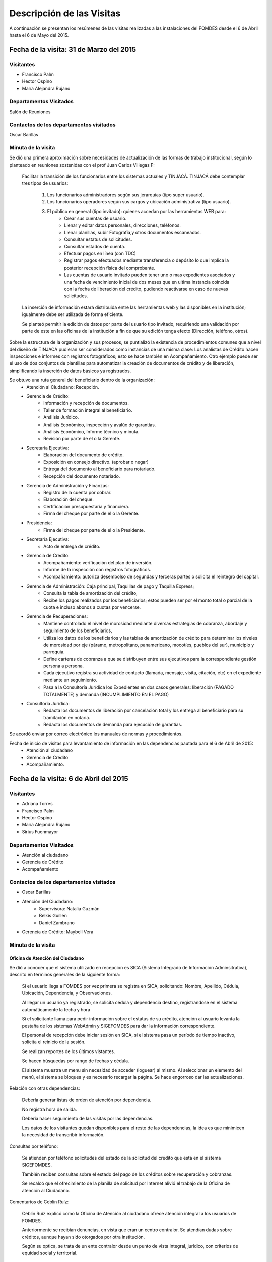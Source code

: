 **************************
Descripción de las Visitas
**************************

A continuación se presentan los resúmenes de las visitas realizadas a las instalaciones del
FOMDES desde el 6 de Abril hasta el 6 de Mayo del 2015.

Fecha de la visita: 31 de Marzo del 2015
========================================

Visitantes
----------

* Francisco Palm
* Hector Ospino
* María Alejandra Rujano

Departamentos Visitados
-----------------------

Salón de Reuniones

Contactos de los departamentos visitados
----------------------------------------
Oscar Barillas

Minuta de la visita
-------------------

Se dió una primera aproximación sobre necesidades de actualización de las formas de trabajo institucional,
según lo planteado en reuniones sostenidas con el prof Juan Carlos Villegas F:

    Facilitar la transición de los funcionarios entre los sistemas actuales y TINJACÁ.
    TINJACÁ debe contemplar tres tipos de usuarios:
        1. Los funcionarios administradores según sus jerarquías (tipo super usuario).
        2. Los funcionarios operadores según sus cargos y ubicación administrativa (tipo usuario).
        3. El público en general (tipo invitado): quienes accedan por las herramientas WEB para:
            * Crear sus cuentas de usuario.
            * Llenar y editar datos personales, direcciones, teléfonos.
            * Llenar planillas, subir Fotografía,y otros documentos escaneados.
            * Consultar estatus de solicitudes.
            * Consultar estados de cuenta.
            * Efectuar pagos en línea (con TDC)
            * Registrar pagos efectuados mediante transferencia o depósito lo que implica la posterior recepción física del comprobante.
            * Las cuentas de usuario invitado pueden tener uno o mas expedientes asociados y una fecha de vencimiento inicial de dos meses que en ultima instancia coincida con la fecha de liberación del crédito, pudiendo reactivarse en caso de nuevas solicitudes.

    La inserción de información estará distribuida entre las herramientas web y las disponibles en la institución; igualmente debe ser utilizada de forma eficiente.

    Se planteó permitir la edición de datos por parte del usuario tipo invitado, requiriendo una validación por parte de este en las oficinas de la institución a fin de que su edición tenga efecto (Dirección, teléfono, otros).


Sobre la estructura de la organización y sus procesos, se puntializó la existencia de procedimientos comunes que a nivel del diseño de TINJACÁ pudieran ser considerados como instancias de una misma clase: Los analistas de Crédito hacen inspecciones e informes con registros fotográficos;
esto se hace también en Acompañamiento. Otro ejemplo puede ser el uso de dos conjuntos de plantillas para automatizar la creación de documentos de crédito y de liberación, simplificando la inserción de datos básicos ya registrados.

Se obtuvo una ruta general del beneficiario dentro de la organización:
    - Atención al Ciudadano: Recepción.
    - Gerencia de Crédito:
        + Información y recepción de documentos.
        + Taller de formación integral al beneficiario.
        + Análisis Jurídico.
        + Análisis Económico, inspección y avalúo de garantías.
        + Análisis Económico, Informe técnico y minuta.
        + Revisión por parte de el o la Gerente.
    - Secretaria Ejecutiva:
        + Elaboración del documento de crédito.
        + Exposición en consejo directivo. (aprobar o negar)
        + Entrega del documento al beneficiario para notariado.
        + Recepción del documento notariado.
    - Gerencia de Administración y Finanzas:
        + Registro de la cuenta por cobrar.
        + Elaboración del cheque.
        + Certificación presupuestaria y financiera.
        + Firma del cheque por parte de el o la Gerente.
    - Presidencia:
        + Firma del cheque por parte de el o la Presidente.
    - Secretaría Ejecutiva:
        + Acto de entrega de crédito.
    - Gerencia de Credito:
        + Acompañamiento: verificación del plan de inversión.
        + Informe de la inspección con registros fotográficos.
        + Acompañamiento: autoriza desembolso de segundas y terceras partes o solicita el reintegro del capital.
    - Gerencia de Administración: Caja principal, Taquillas de pago y Taquilla Express;
        + Consulta la tabla de amortización del crédito,
        + Recibe los pagos realizados por los beneficiarios; estos pueden ser por el monto total o parcial de la cuota e incluso abonos a cuotas por vencerse.
    - Gerencia de Recuperaciones:
        + Mantiene controlado el nivel de morosidad mediante diversas estrategias de cobranza, abordaje y seguimiento de los beneficiarios,
        + Utiliza los datos de los beneficiarios y las tablas de amortización de crédito para determinar los niveles de morosidad por eje (páramo, metropolitano, panamericano, mocotíes, pueblos del sur), municipio y parroquia.
        + Define carteras de cobranza a que se distribuyen entre sus ejecutivos para la correspondiente gestión persona a persona.
        + Cada ejecutivo registra su actividad de contacto (llamada, mensaje, visita, citación, etc) en el expediente mediante un seguimiento.
        + Pasa a la Consultoría Jurídica los Expedientes en dos casos generales: liberación (PAGADO TOTALMENTE) y demanda (INCUMPLIMIENTO EN EL PAGO)
    - Consultoría Jurídica:
        + Redacta los documentos de liberación por cancelación total y los entrega al beneficiario para su tramitación en notaría.
        + Redacta los documentos de demanda para ejecución de garantías.


Se acordó enviar por correo electrónico los manuales de normas y procedimientos.

Fecha de inicio de visitas para levantamiento de información en las dependencias pautada para el 6 de Abril de 2015:
  - Atención al ciudadano
  - Gerencia de Crédito
  - Acompañamiento.

Fecha de la visita: 6 de Abril del 2015
========================================

Visitantes
----------

* Adriana Torres
* Francisco Palm
* Hector Ospino
* María Alejandra Rujano
* Sirius Fuenmayor

Departamentos Visitados
-----------------------

* Atención al ciudadano
* Gerencia de Crédito
* Acompañamiento

Contactos de los departamentos visitados
----------------------------------------

* Oscar Barillas
* Atención del Ciudadano:
    - Supervisora: Natalia Guzmán
    - Belkis Guillén
    - Daniel Zambrano

* Gerencia de Crédito: Maybell Vera



Minuta de la visita
--------------------


Oficina de Atención del Ciudadano
~~~~~~~~~~~~~~~~~~~~~~~~~~~~~~~~~

Se dió a conocer que el sistema utilizado en recepción es SICA (Sistema Integrado de Información Adminsitrativa),
descrito en términos generales de la siguiente forma:

    Si el usuario llega a FOMDES por vez primera se registra en SICA, solicitando: Nombre,
    Apellido, Cédula, Ubicación, Dependencia, y Observaciones.

    Al llegar un usuario ya registrado, se solicita cédula y dependencia destino, registrandose en el sistema
    automáticamente la fecha y hora

    Si el solicitante llama para pedir información sobre el estatus de su crédito,
    atención al usuario levanta la pestaña de los sistemas  WebAdmin y SIGEFOMDES
    para dar la información correspondiente.

    El personal de recepción debe iniciar sesión en SICA, si el sistema pasa un período de
    tiempo inactivo, solicita el reinicio de la sesión.

    Se realizan reportes de los últimos vistantes.

    Se hacen búsquedas por rango de fechas y cédula.

    El sistema muestra un menu sin necesidad de acceder (loguear) al mismo. Al
    seleccionar un elemento del menú, el sistema se bloquea y es necesario recargar
    la página. Se hace engorroso dar las actualizaciones.

Relación con otras dependencias:


    Debería generar listas de orden de atención por dependencia.

    No registra hora de salida.

    Debería hacer seguimiento de las visitas por las dependencias.

    Los datos de los visitantes quedan disponibles para el resto de las
    dependencias, la idea es que minimicen la necesidad de transcribir información.

Consultas por teléfono:


    Se atienden por teléfono solicitudes del estado de la solicitud del crédito que
    está en el sistema SIGEFOMDES.

    También reciben consultas sobre el estado del pago de los créditos sobre
    recuperación y cobranzas.

    Se recalcó que el ofrecimiento de la planilla de solicitud por Internet alivió el trabajo de la
    Oficina de atención al Ciudadano.

Comentarios de Ceblín Ruíz:


    Ceblín Ruíz explicó como la Oficina de Atención al ciudadano ofrece
    atención integral a los usuarios de FOMDES.

    Anteriormente se recibían denuncias, en vista que
    eran un centro contralor. Se atendían dudas sobre créditos, aunque hayan sido
    otorgados por otra institución.

    Según su optica, se trata de un ente contralor desde un punto de vista integral, jurídico, con
    criterios de equidad social y territorial.

Gerencia de Crédito: Políticas de Financiamiento
~~~~~~~~~~~~~~~~~~~~~~~~~~~~~~~~~~~~~~~~~~~~~~~~~

Anualmente, en la gerencia de crédito se discuten y se modifican las políticas de financiamiento para el otorgamiento
de los créditos, en la que se establecen las tasas de interés y los montos asginados por sector, rubro o garantía .

La gerencia de crédito selecciona los proyectos que van al consejo directivo para su posterior aprobación o
negación. Este lista se maneja utilizando una hoja de cálculo.
Cada año, se genera una cola de rezagados luego de terminarse el presupuesto pautado, los cuales pasan a ser
los primeros en cola del año siguiente con nuevo código de expediente.


Información de Crédito:


    Se inicia con la descarga de la planilla de Propuesta de Financiamiento desde el
    sitio web de FOMDES. En "Información de Crédito" se vacia la información de la
    planilla. Se realiza una primer filtro en relación a la viabilidad y si se
    ajusta a las políticas del FOMDES.

    Al pasar este filtro, el beneficiario pasa a una lista de espera para la realización del taller. A dicho
    taller se convoca por vía telefónica, con una capacidad máx. de 100 personas y a ser realizado los Martes de cada semana.

    Este listado de personas se lleva de manera manual.


    Al finalizar el taller se entrega la lista de requisitos. Estos requisitos
    dependen del tipo de solicitud (sector, monto, rubro).

Análisis Jurídico:


    Una vez que se reciben los requisitos, pasa a "Analisis Jurídico" donde se
    realiza el "Informe de control previo" (tiene un Formato).

Análisis Económico:


    Si se recibe el visto bueno del Análisis Jurídico, pasa a una lista para el
    "Análisis Económico".

    Los analistas económicos de crédito están sectorizados por municipios y parroquias.
    Se asignan los analistas para las inspecciones por municipios para optimizar los tiempos por los traslados.

    De las inspecciones se realiza un informe y minuta (que se considera unificar),
    aparte de un registro fotográfico. Existe un formato para la inspección.

    También se realiza un "Avalúo de Garantía" sobre un bien o propiedad que puede
    encontrarse en otro lugar.

Revisión de Presidencia:


    La inspección técnica tiene sugerencia de aprobación o negación, es revisado en
    presidencia, quien prioriza las solicitudes, decide si llevarla al Consejo
    Directivo, difiere la revisión, verifica los que tienen sugerencia de negados,
    etc.

Consejo Directivo:


    Da la aprobación definitiva de las solicitudes de crédito. Generalmente es una
    formalidad.

    Existen excepciones: los créditos entre 1.200.000 y 3.600.000 BsF
    son otorgados por orden del Gobernador del Estado.

    El consejo directivo discute los casos bajo tres modalidades:
    - Aprobado
    - Aprobado condicionado
    - Negación

Mejoras sugeridas
~~~~~~~~~~~~~~~~~

Reportes:


    Se considera que la principal mejora del sistema debe estar en los reportes, que
    permita revisar las solicitudes de crédito de cualquier forma.

    Por ejemplo, que se puedan realizar reportes por municipio, por rubro, por
    status, por rango de fechas. Y generar información estadística, que permita
    presentar los reportes de forma resumida.

    Actualmente se realiza con la hoja de cálculo.

Personalizar requisitos:


    Se sugiere que el sistema adapte la solicitud de requisitos de acuerdo al sector, a los
    montos y a los rubros.

Solicitudes al personal de FOMDES:

- Decreto de creación de FOMDES y actualizaciones si las hay.

- Capturas de pantalla de los sistemas (ya que no existe manual de usuario)

- Planillas y Formatos internos.


El equipo fue invitado al taller del día martes 7 de Abril, donde
explicarían la información del proceso a los solicitantes.

Al salir del taller o en la tarde se realizaría la visita al departamento de
acompañamiento. Quedarían pendientes las gerencias de Administración para
solicitar información sobre el pago y cobro de los créditos y la de Gerencia de
Recuperaciones.

Fecha de la visita: 7 de Abril del 2015
========================================

Visitantes
----------

* Adriana Torres
* Hector Ospino
* Jorge Moreno
* María Alejandra Rujano
* Sirius Fuenmayor

Departamentos Visitados
-----------------------

* Información de Crédito
* Acompañamiento

Contactos de los departamentos visitados
----------------------------------------
* Oscar Barillas
* Información de Crédito: No se logró contacto con el personal
* Acompañamiento: Nancy Molina

Minuta de la visita
--------------------

Luego de presenciar la realización del  “Taller Integral de Asesoría y Acompañamiento al Potencial Beneficiario”, se procedió
a consolidar toda la informacion recabada hasta este dia, desglosandose de la siguiente forma:

1. El usuario descarga la “planilla de propuesta de negocio" del portal web, debe ser llenada con los datos solicitados e
identificada con una foto tipo carnet en la planilla. Luego es llevada dentro de una carpeta marrón tamaño oficio al FOMDES.

Este es el primer ingreso de datos del usuario al sistema SICA (Sistema Integrado de Control Administrativo) y al WebAdmin
para generar el número de la propuesta (código).

2.	Comienza la ruta del crédito. Los analistas de crédito verifican si la propuesta es viable y si cumplen con las
normativas del FOMDES. De ser viable, seleccionan al beneficiario para el “Taller Integral de Asesoría y Acompañamiento al
Potencial Beneficiario” y envían por correo las planillas con los requisitos que el usuario debe imprimir y llevar el mismo
día del taller. Esta etapa se considera como un primer filtro.

3.	El día del taller, se le indica cuales son los requisitos dependiendo del sector y monto solicitado que debe consignar
posteriormente en una cita, en una fecha que se establece en la misma planilla, con la oficina Información de Crédito.
Se dan las instrucciones para el llenado y el funcionario le asigna el número de propuesta (código) a la planilla Propuesta
de Financiamiento.

 En la charla se explican los sectores, tasas de interés, montos que pueden solicitar y los tipos de garantías.

4.	Recepción de documentos. Luego de consignar los requisitos y verificar que cumplen con las políticas del FOMDES la
oficina Información de Crédito hace una pequeña entrevista con el beneficiario y asigna el código alfanumérico del
expediente. 2do ingreso de datos del usuario (Datos del Representante Legal) al sistema SIGEFOMDES (Sistema Integrado
de Gestión del FOMDES). Nodo critico 1 y 4. No existe transferencia de datos entre SICA y SIGEFOMDES.
5.	El expediente es asignado a los analistas económicos (4 analistas), quienes de previo acuerdo con el beneficiario
 visitan las unidades de producción para inspeccionar las actividades objeto de la propuesta (6 a 8 fotos). Realizan
 un informe en writer para sugerir la aprobación o negación del crédito ante el consejo directivo. 2do filtro.
6.	De ser aprobada la solicitud, secretaria ejecutiva (consejo directivo) junto con la consultoría jurídica elaboran
el documento para el crédito y dependiendo del monto solicitado va a registro o notaria. Una vez devuelto el documento
al FOMDES se genera el cheque, el cual es entregado en acto protocolar con el Gobernador del Estado.
7.	La unidad de producción comienza a trabajar con 3 meses de gracia. Acompañamiento verifica el destino de los recursos
otorgados. Recuperación elabora el programa de cómo se van a cancelar las cuotas del crédito (existen dos fechas para
cancelar vía deposito, transferencia o tarjeta de crédito,  el 3 o 17 de cada mes. 3% interés de mora). El expediente
es transferido a Archivo (el manejo del archivo se realiza con calc). Luego de que la unidad de producción rinda frutos,
 Acompañamiento realiza un informe de recomendación para que el beneficiario pueda solicitar créditos posteriores.
8.	Existen 5 sistemas que no están conectados entre si:
o	SICA: atención al usuario-lista de visitantes
o	WebAdmin: propuesta de financiamiento antes del taller
o	SIGEFOMDES: procedimiento del crédito después del taller
o	SIGEFOMDES 2: genera las cuentas por cobrar
o	SISAC (Sistema de Actualización de cuentas): usado por administración (genera errores de redondeo en los montos,
hasta un 20%. Departamento de sistemas debe corregir los errores del SISAC de manera manual) para generar los estados
 de cuenta



 de la propuesta en esta etapa), si la propuesta es viable se llama al usuario a un 'taller', en el taller se
entrega una lista de requisitos al usuario que deben entregarse en una fecha que se establece en la misma planilla.
El usuario debe entregar los requisitos a los funcionarios del departamento de Informacion de Credito en la fecha
propuesta, luego los requisitos y la planilla de financiamiento pasan al departamento de Analisis Juridico (parte
de Gerencia de Credito) el cual verfica la validez legal de los requisitos. Luego de pasar por el departamento de
Analisis Juridico los requisitos y la planilla pasan al Departamento de 'Analistas Economicos', los analistas
economicos van hasta la unidad de produccion y la inspeccionan, hacen una inspeccion de factibilidad en la que
 se evaluan tres elementos; primero que exista la unidad de produccion, segundo el conocimiento y experiencia
 de la actividad que se desea realizar con el credito por parte del emprendedor y tercero la comercializacion
 del producto. Una vez se ha realizado el analisis del credito por los economistas estos hacen un informe y lo
  pasan a la Gerencia de Credito donde un consejo directivo tomara la decision final de aprobar el credito. Luego
  que el credito se aprueba pasa a la Secretaria Ejecutiva la cual llamara al usuario para tramitar el prestamo.
   Se le da un lapso de 3 meses al usuario para invierta el dinero del prestamo en los recursos necesarios y luego
   del departamento de ??? (no mencionaron nunca el nombre pero pertenece a Gerencia de Credito) verifica que se hizo
   una inversion adecuada del dinero, se deben entregar facturas de las compras realizadas con el credito a este departamento
   que tambien ira a la unidad de produccion y hara un informe, si se encuentra alguna irregularidad en este punto se le puede
    pedir al usuario que devuelva el prestamo. Finalmente el departamento de recuperacion entrega un estado de cuenta al
     usuario que dice como se pagara el prestamo al FOMDES.
